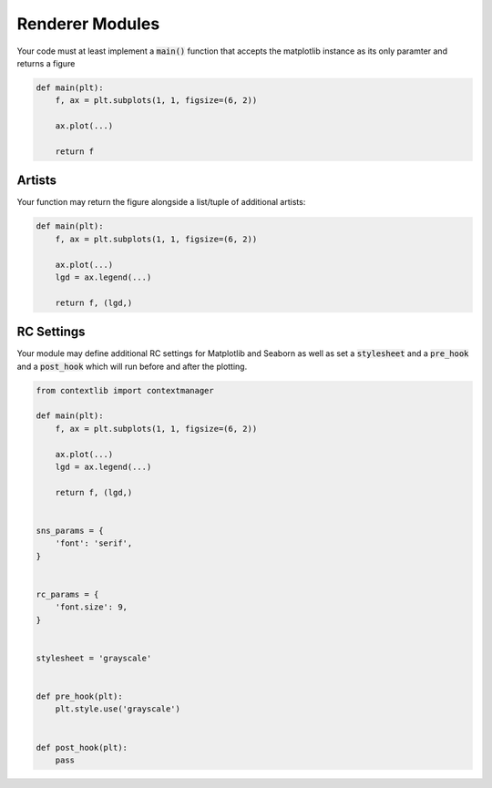 Renderer Modules
================

Your code must at least implement a :code:`main()` function that accepts
the matplotlib instance as its only paramter and returns a figure

.. code:: python

    def main(plt):
        f, ax = plt.subplots(1, 1, figsize=(6, 2))

        ax.plot(...)

        return f


Artists
-------

Your function may return the figure alongside a list/tuple of additional artists:

.. code:: python

    def main(plt):
        f, ax = plt.subplots(1, 1, figsize=(6, 2))

        ax.plot(...)
        lgd = ax.legend(...)

        return f, (lgd,)

.. _rc_params:

RC Settings
-----------

Your module may define additional RC settings for Matplotlib and Seaborn as 
well as set a :code:`stylesheet` and a :code:`pre_hook` and a :code:`post_hook`
which will run before and after the plotting.


.. code:: python

    from contextlib import contextmanager

    def main(plt):
        f, ax = plt.subplots(1, 1, figsize=(6, 2))

        ax.plot(...)
        lgd = ax.legend(...)

        return f, (lgd,)


    sns_params = {
        'font': 'serif',
    }


    rc_params = {
        'font.size': 9,
    }


    stylesheet = 'grayscale'


    def pre_hook(plt):
        plt.style.use('grayscale')


    def post_hook(plt):
        pass


.. seealso:: Global RC settings in :code:`conf.py`: :py:attr:`rc_params`, :py:attr:`sns_params`,  :py:attr:`stylesheet`
